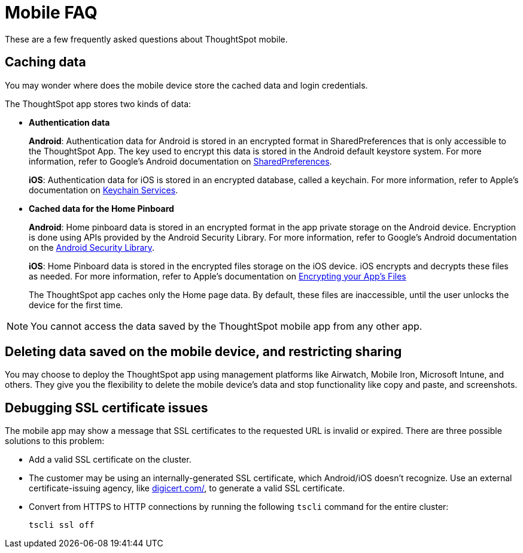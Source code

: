 = Mobile FAQ
:last_updated: 02/28/2020
:linkattrs:

These are a few frequently asked questions about ThoughtSpot mobile.

== Caching data

You may wonder where does the mobile device store the cached data and login credentials.

The ThoughtSpot app stores two kinds of data:

* *Authentication data*
+
*Android*: Authentication data for Android is stored in an encrypted format in SharedPreferences that is only accessible to the ThoughtSpot App.
The key used to encrypt this data is stored in the Android default keystore system.
For more information, refer to Google's Android documentation on https://developer.android.com/training/data-storage/shared-preferences[SharedPreferences, window="_blank"].
+
*iOS*: Authentication data for iOS is stored in an encrypted database, called a keychain.
For more information, refer to Apple's documentation on https://developer.apple.com/documentation/security/keychain_services[Keychain Services, window="_blank"].

* *Cached data for the Home Pinboard*
+
*Android*: Home pinboard data is stored in an encrypted format in the app private storage on the Android device.
Encryption is done using APIs provided by the Android Security Library.
For more information, refer to Google's Android documentation on the https://developer.android.com/topic/security/data[Android Security Library, window="_blank"].
+
*iOS*: Home Pinboard data is stored in the encrypted files storage on the iOS device.
iOS encrypts and decrypts these files as needed.
For more information, refer to Apple's documentation on https://developer.apple.com/documentation/uikit/protecting_the_user_s_privacy/encrypting_your_app_s_files[Encrypting your App's Files, window="_blank"]
+
The ThoughtSpot app caches only the Home page data.
By default, these files are inaccessible, until the user unlocks the device for the first time.

NOTE: You cannot access the data saved by the ThoughtSpot mobile app from any other app.

== Deleting data saved on the mobile device, and restricting sharing

You may choose to deploy the ThoughtSpot app using management platforms like Airwatch, Mobile Iron, Microsoft Intune, and others.
They give you the flexibility to delete the mobile device's data and stop functionality like copy and paste, and screenshots.

== Debugging SSL certificate issues

The mobile app may show a message that SSL certificates to the requested URL is invalid or expired.
There are three possible solutions to this problem:

* Add a valid SSL certificate on the cluster.
* The customer may be using an internally-generated SSL certificate, which Android/iOS doesn't recognize.
Use an external certificate-issuing agency, like https://www.digicert.com/[digicert.com/, window=_blank], to generate a valid SSL certificate.
* Convert from HTTPS to HTTP connections by running the following `tscli` command for the entire cluster:
+
[source]
----
tscli ssl off
----
